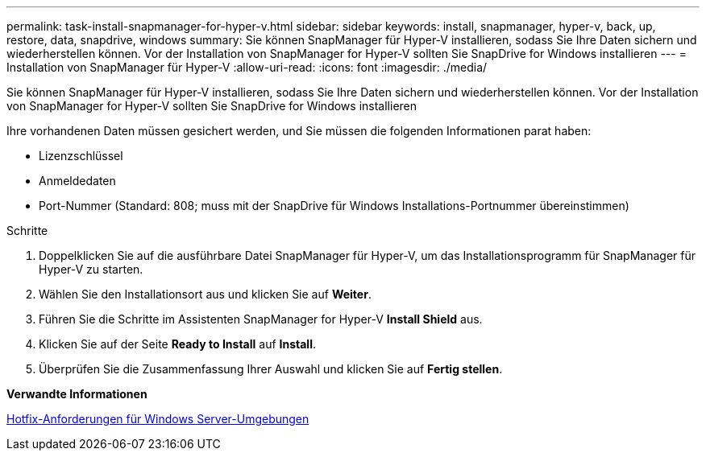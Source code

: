 ---
permalink: task-install-snapmanager-for-hyper-v.html 
sidebar: sidebar 
keywords: install, snapmanager, hyper-v, back, up, restore, data, snapdrive, windows 
summary: Sie können SnapManager für Hyper-V installieren, sodass Sie Ihre Daten sichern und wiederherstellen können. Vor der Installation von SnapManager for Hyper-V sollten Sie SnapDrive for Windows installieren 
---
= Installation von SnapManager für Hyper-V
:allow-uri-read: 
:icons: font
:imagesdir: ./media/


[role="lead"]
Sie können SnapManager für Hyper-V installieren, sodass Sie Ihre Daten sichern und wiederherstellen können. Vor der Installation von SnapManager for Hyper-V sollten Sie SnapDrive for Windows installieren

Ihre vorhandenen Daten müssen gesichert werden, und Sie müssen die folgenden Informationen parat haben:

* Lizenzschlüssel
* Anmeldedaten
* Port-Nummer (Standard: 808; muss mit der SnapDrive für Windows Installations-Portnummer übereinstimmen)


.Schritte
. Doppelklicken Sie auf die ausführbare Datei SnapManager für Hyper-V, um das Installationsprogramm für SnapManager für Hyper-V zu starten.
. Wählen Sie den Installationsort aus und klicken Sie auf *Weiter*.
. Führen Sie die Schritte im Assistenten SnapManager for Hyper-V *Install Shield* aus.
. Klicken Sie auf der Seite *Ready to Install* auf *Install*.
. Überprüfen Sie die Zusammenfassung Ihrer Auswahl und klicken Sie auf *Fertig stellen*.


*Verwandte Informationen*

xref:reference-hotfix-requirements-for-windows-server-environments.adoc[Hotfix-Anforderungen für Windows Server-Umgebungen]
